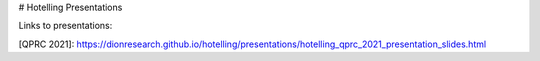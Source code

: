 # Hotelling Presentations

Links to presentations:

[QPRC 2021]: https://dionresearch.github.io/hotelling/presentations/hotelling_qprc_2021_presentation_slides.html
